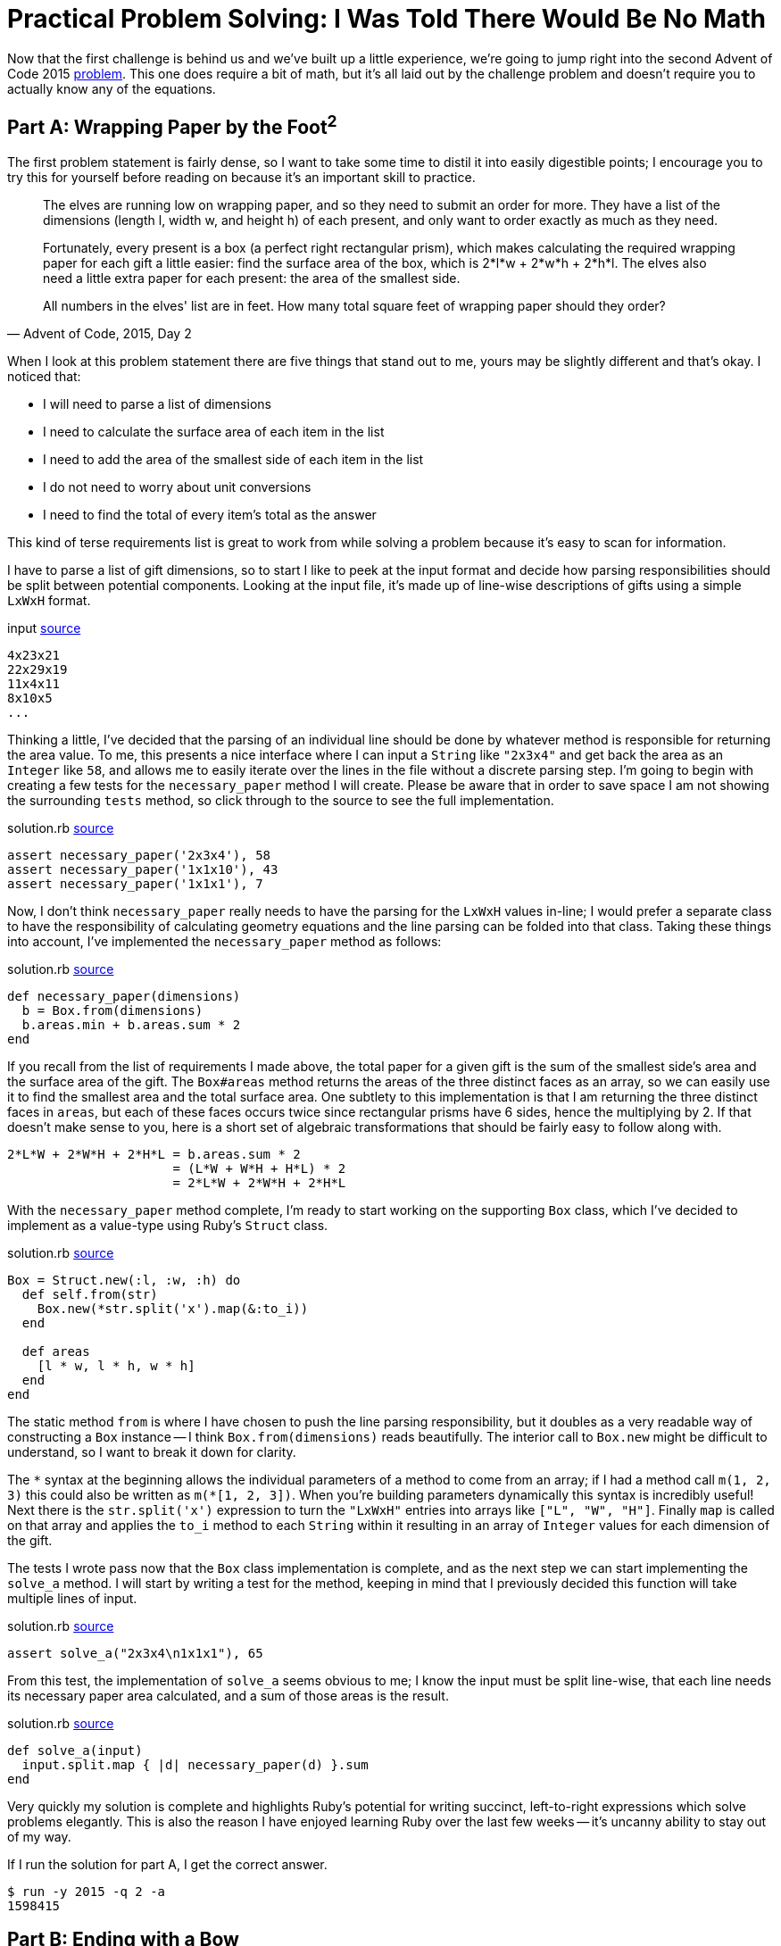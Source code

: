 = Practical Problem Solving: I Was Told There Would Be No Math
:page-layout: post
:page-date: 2020-02-25 17:41:47 -0800
:page-tags: [practical-problem-solving, advent-of-code, ruby]
:page-series: pps-aoc
:part-a-url: https://github.com/tinychameleon/advent-of-code/blob/1290c96e09bea366d6478f1afb28b860873370de/2015/2
:part-b-url: https://github.com/tinychameleon/advent-of-code/blob/adae192b731eeb0e40886ed4c2ba3846d4284b23/2015/2/solution.rb

Now that the first challenge is behind us and we've built up a little experience, we're going to jump right into the second Advent of Code 2015 https://adventofcode.com/2015/day/2[problem].
This one does require a bit of math, but it's all laid out by the challenge problem and doesn't require you to actually know any of the equations.

== Part A: Wrapping Paper by the Foot^2^
The first problem statement is fairly dense, so I want to take some time to distil it into easily digestible points; I encourage you to try this for yourself before reading on because it's an important skill to practice.

[quote,"Advent of Code, 2015, Day 2"]
____
The elves are running low on wrapping paper, and so they need to submit an order for more. They have a list of the dimensions (length l, width w, and height h) of each present, and only want to order exactly as much as they need.

Fortunately, every present is a box (a perfect right rectangular prism), which makes calculating the required wrapping paper for each gift a little easier: find the surface area of the box, which is 2*l*w + 2*w*h + 2*h*l. The elves also need a little extra paper for each present: the area of the smallest side.

All numbers in the elves' list are in feet. How many total square feet of wrapping paper should they order?
____

When I look at this problem statement there are five things that stand out to me, yours may be slightly different and that's okay.
I noticed that:

- I will need to parse a list of dimensions
- I need to calculate the surface area of each item in the list
- I need to add the area of the smallest side of each item in the list
- I do not need to worry about unit conversions
- I need to find the total of every item's total as the answer

This kind of terse requirements list is great to work from while solving a problem because it's easy to scan for information.

I have to parse a list of gift dimensions, so to start I like to peek at the input format and decide how parsing responsibilities should be split between potential components.
Looking at the input file, it's made up of line-wise descriptions of gifts using a simple `LxWxH` format.

.input {part-a-url}/input[source]
[source]
----
4x23x21
22x29x19
11x4x11
8x10x5
...
----

Thinking a little, I've decided that the parsing of an individual line should be done by whatever method is responsible for returning the area value.
To me, this presents a nice interface where I can input a `String` like `"2x3x4"` and get back the area as an `Integer` like `58`, and allows me to easily iterate over the lines in the file without a discrete parsing step.
I'm going to begin with creating a few tests for the `necessary_paper` method I will create.
Please be aware that in order to save space I am not showing the surrounding `tests` method, so click through to the source to see the full implementation.

.solution.rb {part-a-url}/solution.rb#L5[source]
[source,ruby]
----
assert necessary_paper('2x3x4'), 58
assert necessary_paper('1x1x10'), 43
assert necessary_paper('1x1x1'), 7
----

Now, I don't think `necessary_paper` really needs to have the parsing for the `LxWxH` values in-line; I would prefer a separate class to have the responsibility of calculating geometry equations and the line parsing can be folded into that class.
Taking these things into account, I've implemented the `necessary_paper` method as follows:

.solution.rb {part-a-url}/solution.rb#L33[source]
[source,ruby]
----
def necessary_paper(dimensions)
  b = Box.from(dimensions)
  b.areas.min + b.areas.sum * 2
end
----

If you recall from the list of requirements I made above, the total paper for a given gift is the sum of the smallest side's area and the surface area of the gift.
The `Box#areas` method returns the areas of the three distinct faces as an array, so we can easily use it to find the smallest area and the total surface area.
One subtlety to this implementation is that I am returning the three distinct faces in `areas`, but each of these faces occurs twice since rectangular prisms have 6 sides, hence the multiplying by 2.
If that doesn't make sense to you, here is a short set of algebraic transformations that should be fairly easy to follow along with.

[source]
----
2*L*W + 2*W*H + 2*H*L = b.areas.sum * 2
                      = (L*W + W*H + H*L) * 2
                      = 2*L*W + 2*W*H + 2*H*L
----

With the `necessary_paper` method complete, I'm ready to start working on the supporting `Box` class, which I've decided to implement as a value-type using Ruby's `Struct` class.

[[box-class]]
.solution.rb {part-a-url}/solution.rb#L23[source]
[source,ruby]
----
Box = Struct.new(:l, :w, :h) do
  def self.from(str)
    Box.new(*str.split('x').map(&:to_i))
  end

  def areas
    [l * w, l * h, w * h]
  end
end
----

The static method `from` is where I have chosen to push the line parsing responsibility, but it doubles as a very readable way of constructing a `Box` instance -- I think `Box.from(dimensions)` reads beautifully.
The interior call to `Box.new` might be difficult to understand, so I want to break it down for clarity.

The `&ast;` syntax at the beginning allows the individual parameters of a method to come from an array; if I had a method call `m(1, 2, 3)` this could also be written as `m(&ast;[1, 2, 3])`.
When you're building parameters dynamically this syntax is incredibly useful!
Next there is the `str.split('x')` expression to turn the `"LxWxH"` entries into arrays like `["L", "W", "H"]`.
Finally `map` is called on that array and applies the `to_i` method to each `String` within it resulting in an array of `Integer` values for each dimension of the gift.

The tests I wrote pass now that the `Box` class implementation is complete, and as the next step we can start implementing the `solve_a` method.
I will start by writing a test for the method, keeping in mind that I previously decided this function will take multiple lines of input.

.solution.rb {part-a-url}/solution.rb#L9[source]
[source,ruby]
----
assert solve_a("2x3x4\n1x1x1"), 65
----

From this test, the implementation of `solve_a` seems obvious to me; I know the input must be split line-wise, that each line needs its necessary paper area calculated, and a sum of those areas is the result.

.solution.rb {part-a-url}/solution.rb#L38[source]
[source,ruby]
----
def solve_a(input)
  input.split.map { |d| necessary_paper(d) }.sum
end
----

Very quickly my solution is complete and highlights Ruby's potential for writing succinct, left-to-right expressions which solve problems elegantly.
This is also the reason I have enjoyed learning Ruby over the last few weeks -- it's uncanny ability to stay out of my way.

If I run the solution for part A, I get the correct answer.
[source]
----
$ run -y 2015 -q 2 -a
1598415
----

== Part B: Ending with a Bow
The second part of this challenge is a similar task involving finding the length of ribbon required for each gift.

[quote,"Advent of Code, 2015, Day 2"]
____
The elves are also running low on ribbon. Ribbon is all the same width, so they only have to worry about the length they need to order, which they would again like to be exact.

The ribbon required to wrap a present is the shortest distance around its sides, or the smallest perimeter of any one face. Each present also requires a bow made out of ribbon as well; the feet of ribbon required for the perfect bow is equal to the cubic feet of volume of the present. Don't ask how they tie the bow, though; they'll never tell.

How many total feet of ribbon should they order?
____

Again, I am going to condense this description into a set of bullet points to ensure I understand the requirements.
The important bits I see are:

- I only need to consider length
- I need to find the smallest perimeter of the gift faces
- I need to find the volume of the gift
- I need to sum all of these to find the answer

The implementation I created for pat A will help immensely now, I can extend the `Box` class to include methods for these new requirements.
First, I want to create some tests for a new method called `necessary_ribbon` which will follow the same interface as `necessary_paper`: it will take a `String` and return the total length as an `Integer`.

.solution.rb {part-b-url}#L11[source]
[source,ruby]
----
assert necessary_ribbon('2x3x4'), 34
assert necessary_ribbon('1x1x10'), 14
assert necessary_ribbon('1x1x1'), 5
----

These are nearly identical to the prior tests we've written -- it's very easy to hammer out new tests to ensure we're implementing things correctly when we follow a similar interface for each method.
The body of `necessary_ribbon` will also look familiar because of that interface similarity.

.solution.rb {part-b-url}#L55[source]
[source,ruby]
----
def necessary_ribbon(dimensions)
  b = Box.from(dimensions)
  b.perimeters.min + b.volume
end
----

I had to make an interesting decision regarding whether `Box` should know about the ribbon requirements and return the minimum perimeter directly, or if it should simply return the face perimeters.
I've opted for the latter because I consider it cleaner for `Box` to avoid knowledge of the challenge requirements, it mirrors the `areas` implementation nicely, and I feel that it's not too inefficient to call `min` on a 3 element array.

I have to actually build those new methods on `Box` now, which I will not show the full source code for, so if you've forgotten what `Box` looks like take a minute to <<box-class,refresh your memory>>.

.solution.rb {part-b-url}#L38[source]
[source,ruby]
----
def volume
  l * w * h
end
----

I began by implementing `volume` since it's trivial to complete, but do allow yourself to enjoy the simplicity and low ceremony of Ruby here, as I did, before progressing to the `perimeters` method.

.solution.rb {part-b-url}#L42[source]
[source,ruby]
----
def perimeters
  ll = l + l
  ww = w + w
  hh = h + h
  [ll + ww, ll + hh, ww + hh]
end
----

One thing of minor interest with `perimeters` is I've chosen to cache the reusable, partial perimeter sums to improve the legibility of the final array expression.
With these two methods complete, I can move on to writing tests and code for the `solve_b` method.

.solution.rb {part-b-url}#L15[source]
[source,ruby]
----
assert solve_b("2x3x4\n1x1x1"), 39
----

I used identical test input again for quickly implementing the new assertions; having a similar interface is really great.
I'm sorry to say that `solve_b` is really not interesting -- it's almost identical to `solve_a`.

.solution.rb {part-b-url}#L64[source]
[source,ruby]
----
def solve_b(input)
  input.split.map { |d| necessary_ribbon(d) }.sum
end
----

Of course, now I run the solution to get the correct answer for part B.

[source]
----
$ run -y 2015 -q 2 -b
3812909
----

== All Wrapped Up
With that done challenge 2015-2 is complete and it was really pretty simple, but it still gave me an opportunity to learn about the `Struct` class which Ruby offers.
In my opinion that's a win, and proof that a challenge doesn't have to be very difficult to provide a valuable learning experience.
